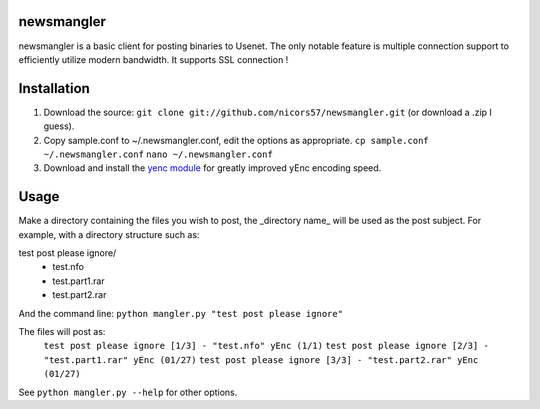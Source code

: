 newsmangler
===========

newsmangler is a basic client for posting binaries to Usenet. The only notable
feature is multiple connection support to efficiently utilize modern bandwidth.
It supports SSL connection !

Installation
============
#. Download the source: ``git clone git://github.com/nicors57/newsmangler.git``
   (or download a .zip I guess).

#. Copy sample.conf to ~/.newsmangler.conf, edit the options as appropriate.
   ``cp sample.conf ~/.newsmangler.conf``
   ``nano ~/.newsmangler.conf``

#. Download and install the `yenc module <https://bitbucket.org/dual75/yenc>`_
   for greatly improved yEnc encoding speed.

Usage
=====
Make a directory containing the files you wish to post, the _directory name_ will
be used as the post subject. For example, with a directory structure such as:

test post please ignore/
 - test.nfo
 - test.part1.rar
 - test.part2.rar

And the command line: ``python mangler.py "test post please ignore"``

The files will post as:
  ``test post please ignore [1/3] - "test.nfo" yEnc (1/1)``
  ``test post please ignore [2/3] - "test.part1.rar" yEnc (01/27)``
  ``test post please ignore [3/3] - "test.part2.rar" yEnc (01/27)``

See ``python mangler.py --help`` for other options.
